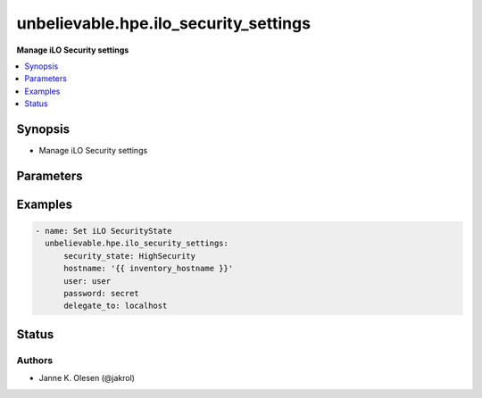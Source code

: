 .. _unbelievable.hpe.ilo_security_settings_module:


**************************************
unbelievable.hpe.ilo_security_settings
**************************************

**Manage iLO Security settings**



.. contents::
   :local:
   :depth: 1


Synopsis
--------
- Manage iLO Security settings




Parameters
----------

.. raw:: html

    <table  border=0 cellpadding=0 class="documentation-table">
        <tr>
            <th colspan="1">Parameter</th>
            <th>Choices/<font color="blue">Defaults</font></th>
            <th width="100%">Comments</th>
        </tr>
            <tr>
                <td colspan="1">
                    <div class="ansibleOptionAnchor" id="parameter-"></div>
                    <b>hostname</b>
                    <a class="ansibleOptionLink" href="#parameter-" title="Permalink to this option"></a>
                    <div style="font-size: small">
                        <span style="color: purple">string</span>
                         / <span style="color: red">required</span>
                    </div>
                    <div style="font-style: italic; font-size: small; color: darkgreen">added in 1.0.0</div>
                </td>
                <td>
                </td>
                <td>
                        <div>The hostname or IP address of the iLO server</div>
                        <div style="font-size: small; color: darkgreen"><br/>aliases: name, host, server, ilo_host, ilo_server</div>
                </td>
            </tr>
            <tr>
                <td colspan="1">
                    <div class="ansibleOptionAnchor" id="parameter-"></div>
                    <b>password</b>
                    <a class="ansibleOptionLink" href="#parameter-" title="Permalink to this option"></a>
                    <div style="font-size: small">
                        <span style="color: purple">string</span>
                         / <span style="color: red">required</span>
                    </div>
                    <div style="font-style: italic; font-size: small; color: darkgreen">added in 1.0.0</div>
                </td>
                <td>
                </td>
                <td>
                        <div>The password of the iLO server</div>
                        <div style="font-size: small; color: darkgreen"><br/>aliases: passwd, ilo_password</div>
                </td>
            </tr>
            <tr>
                <td colspan="1">
                    <div class="ansibleOptionAnchor" id="parameter-"></div>
                    <b>port</b>
                    <a class="ansibleOptionLink" href="#parameter-" title="Permalink to this option"></a>
                    <div style="font-size: small">
                        <span style="color: purple">integer</span>
                    </div>
                    <div style="font-style: italic; font-size: small; color: darkgreen">added in 1.0.0</div>
                </td>
                <td>
                        <b>Default:</b><br/><div style="color: blue">443</div>
                </td>
                <td>
                        <div>Port to use when connecting to the iLO server</div>
                        <div style="font-size: small; color: darkgreen"><br/>aliases: ilo_port</div>
                </td>
            </tr>
            <tr>
                <td colspan="1">
                    <div class="ansibleOptionAnchor" id="parameter-"></div>
                    <b>protocol</b>
                    <a class="ansibleOptionLink" href="#parameter-" title="Permalink to this option"></a>
                    <div style="font-size: small">
                        <span style="color: purple">string</span>
                    </div>
                    <div style="font-style: italic; font-size: small; color: darkgreen">added in 1.0.0</div>
                </td>
                <td>
                        <ul style="margin: 0; padding: 0"><b>Choices:</b>
                                    <li>http</li>
                                    <li><div style="color: blue"><b>https</b>&nbsp;&larr;</div></li>
                        </ul>
                </td>
                <td>
                        <div>Protocol to use when connecting to the iLO server</div>
                        <div>Mainly for testing / devloping.</div>
                        <div style="font-size: small; color: darkgreen"><br/>aliases: ilo_protocol</div>
                </td>
            </tr>
            <tr>
                <td colspan="1">
                    <div class="ansibleOptionAnchor" id="parameter-"></div>
                    <b>proxy</b>
                    <a class="ansibleOptionLink" href="#parameter-" title="Permalink to this option"></a>
                    <div style="font-size: small">
                        <span style="color: purple">string</span>
                    </div>
                    <div style="font-style: italic; font-size: small; color: darkgreen">added in 1.0.0</div>
                </td>
                <td>
                </td>
                <td>
                        <div>Proxy to use when connecting to the iLO server.</div>
                        <div>if requests where installed like &#x27;pip install requests[socks]&#x27;, then socks proxies are supported.</div>
                </td>
            </tr>
            <tr>
                <td colspan="1">
                    <div class="ansibleOptionAnchor" id="parameter-"></div>
                    <b>security_state</b>
                    <a class="ansibleOptionLink" href="#parameter-" title="Permalink to this option"></a>
                    <div style="font-size: small">
                        <span style="color: purple">string</span>
                         / <span style="color: red">required</span>
                    </div>
                    <div style="font-style: italic; font-size: small; color: darkgreen">added in 1.0.0</div>
                </td>
                <td>
                        <ul style="margin: 0; padding: 0"><b>Choices:</b>
                                    <li>Production</li>
                                    <li>HighSecurity</li>
                        </ul>
                </td>
                <td>
                        <div>Security state</div>
                        <div>Currently only switching between Production &lt;--&gt; HighSecurity is allowed.</div>
                </td>
            </tr>
            <tr>
                <td colspan="1">
                    <div class="ansibleOptionAnchor" id="parameter-"></div>
                    <b>username</b>
                    <a class="ansibleOptionLink" href="#parameter-" title="Permalink to this option"></a>
                    <div style="font-size: small">
                        <span style="color: purple">string</span>
                         / <span style="color: red">required</span>
                    </div>
                    <div style="font-style: italic; font-size: small; color: darkgreen">added in 1.0.0</div>
                </td>
                <td>
                </td>
                <td>
                        <div>The username of the iLO server</div>
                        <div style="font-size: small; color: darkgreen"><br/>aliases: user, ilo_user</div>
                </td>
            </tr>
            <tr>
                <td colspan="1">
                    <div class="ansibleOptionAnchor" id="parameter-"></div>
                    <b>validate_certs</b>
                    <a class="ansibleOptionLink" href="#parameter-" title="Permalink to this option"></a>
                    <div style="font-size: small">
                        <span style="color: purple">boolean</span>
                    </div>
                    <div style="font-style: italic; font-size: small; color: darkgreen">added in 1.0.0</div>
                </td>
                <td>
                        <ul style="margin: 0; padding: 0"><b>Choices:</b>
                                    <li>no</li>
                                    <li><div style="color: blue"><b>yes</b>&nbsp;&larr;</div></li>
                        </ul>
                </td>
                <td>
                        <div>Verify SSL certificate if using HTTPS.</div>
                </td>
            </tr>
    </table>
    <br/>




Examples
--------

.. code-block:: yaml

    - name: Set iLO SecurityState
      unbelievable.hpe.ilo_security_settings:
          security_state: HighSecurity
          hostname: '{{ inventory_hostname }}'
          user: user
          password: secret
          delegate_to: localhost




Status
------


Authors
~~~~~~~

- Janne K. Olesen (@jakrol)
